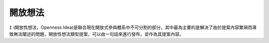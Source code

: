 開放想法
=======

``I`` (開放性想法，Openness Idea)是聯合現在開放式參與體系中不可分割的部分，其中最為主要的是解決了由於提案內容繁瑣而導致無法闡述的問題，開放性想法類型提案，可以由一句話來進行發布，並作為其提案內容。